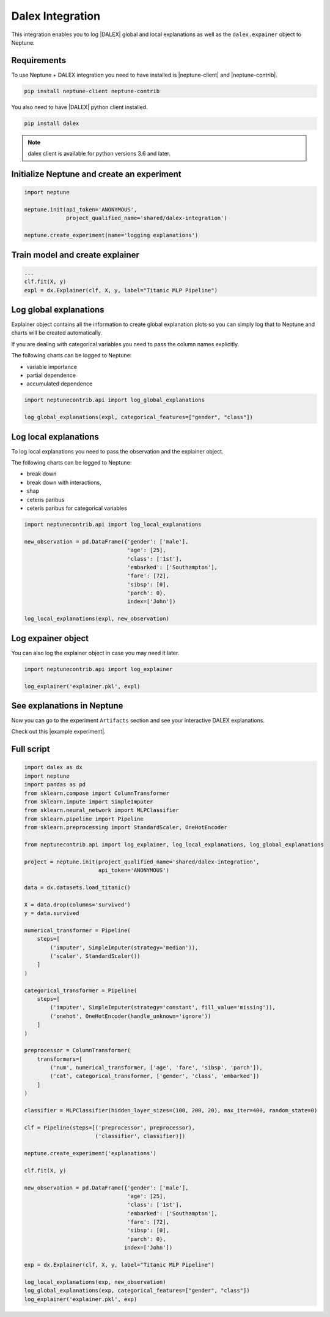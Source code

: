 Dalex Integration
=================

This integration enables you to log |DALEX| global and local explanations as well as the ``dalex.expainer`` object to Neptune.

.. image:: ../_static/images/others/dalex_neptuneai.png
   :target: ../_static/images/others/dalex_neptuneai.png
   :alt: DALEX Neptune integration

Requirements
------------
To use Neptune + DALEX integration you need to have installed is |neptune-client| and |neptune-contrib|.

.. code-block:: bash

    pip install neptune-client neptune-contrib

You also need to have |DALEX| python client installed.

.. code-block:: bash

    pip install dalex

.. note:: dalex client is available for python versions 3.6 and later.


Initialize Neptune and create an experiment
-------------------------------------------

.. code-block:: python3

    import neptune

    neptune.init(api_token='ANONYMOUS',
                 project_qualified_name='shared/dalex-integration')

    neptune.create_experiment(name='logging explanations')


Train model and create explainer
--------------------------------

.. code-block:: python3

    ...
    clf.fit(X, y)
    expl = dx.Explainer(clf, X, y, label="Titanic MLP Pipeline")

Log global explanations
------------------------
Explainer object contains all the information to create global explanation plots so you can simply log that to Neptune
and charts will be created automatically.

If you are dealing with categorical variables you need to pass the column names explicitly.

The following charts can be logged to Neptune:

* variable importance
* partial dependence
* accumulated dependence

.. code-block:: python3

    import neptunecontrib.api import log_global_explanations

    log_global_explanations(expl, categorical_features=["gender", "class"])

Log local explanations
----------------------

To log local explanations you need to pass the observation and the explainer object.

The following charts can be logged to Neptune:

* break down
* break down with interactions,
* shap
* ceteris paribus
* ceteris paribus for categorical variables

.. code-block:: python3

    import neptunecontrib.api import log_local_explanations

    new_observation = pd.DataFrame({'gender': ['male'],
                                    'age': [25],
                                    'class': ['1st'],
                                    'embarked': ['Southampton'],
                                    'fare': [72],
                                    'sibsp': [0],
                                    'parch': 0},
                                    index=['John'])

    log_local_explanations(expl, new_observation)

Log expainer object
-------------------
You can also log the explainer object in case you may need it later.

.. code-block:: python3

    import neptunecontrib.api import log_explainer

    log_explainer('explainer.pkl', expl)

See explanations in Neptune
---------------------------
Now you can go to the experiment ``Artifacts`` section and see your interactive DALEX explanations.

Check out this |example experiment|.

.. image:: ../_static/images/dalex/dalex_charts.gif
   :target: ../_static/images/dalex/dalex_charts.gif
   :alt: DALEX explanation charts in Neptune

Full script
-----------

.. code-block:: python3

    import dalex as dx
    import neptune
    import pandas as pd
    from sklearn.compose import ColumnTransformer
    from sklearn.impute import SimpleImputer
    from sklearn.neural_network import MLPClassifier
    from sklearn.pipeline import Pipeline
    from sklearn.preprocessing import StandardScaler, OneHotEncoder

    from neptunecontrib.api import log_explainer, log_local_explanations, log_global_explanations

    project = neptune.init(project_qualified_name='shared/dalex-integration',
                           api_token='ANONYMOUS')

    data = dx.datasets.load_titanic()

    X = data.drop(columns='survived')
    y = data.survived

    numerical_transformer = Pipeline(
        steps=[
            ('imputer', SimpleImputer(strategy='median')),
            ('scaler', StandardScaler())
        ]
    )

    categorical_transformer = Pipeline(
        steps=[
            ('imputer', SimpleImputer(strategy='constant', fill_value='missing')),
            ('onehot', OneHotEncoder(handle_unknown='ignore'))
        ]
    )

    preprocessor = ColumnTransformer(
        transformers=[
            ('num', numerical_transformer, ['age', 'fare', 'sibsp', 'parch']),
            ('cat', categorical_transformer, ['gender', 'class', 'embarked'])
        ]
    )

    classifier = MLPClassifier(hidden_layer_sizes=(100, 200, 20), max_iter=400, random_state=0)

    clf = Pipeline(steps=[('preprocessor', preprocessor),
                          ('classifier', classifier)])

    neptune.create_experiment('explanations')

    clf.fit(X, y)

    new_observation = pd.DataFrame({'gender': ['male'],
                                    'age': [25],
                                    'class': ['1st'],
                                    'embarked': ['Southampton'],
                                    'fare': [72],
                                    'sibsp': [0],
                                    'parch': 0},
                                   index=['John'])

    exp = dx.Explainer(clf, X, y, label="Titanic MLP Pipeline")

    log_local_explanations(exp, new_observation)
    log_global_explanations(exp, categorical_features=["gender", "class"])
    log_explainer('explainer.pkl', exp)

.. External links

.. |DALEX| raw:: html

    <a href="https://github.com/ModelOriented/DALEX" target="_blank">DALEX</a>

.. |example experiment| raw:: html

    <a href="https://ui.neptune.ai/shared/dalex-integration/e/DAL-48/artifacts?path=charts%2F&file=SHAP.html" target="_blank">example experiment</a>

.. |neptune-client| raw:: html

    <a href="https://github.com/neptune-ai/neptune-client" target="_blank">neptune-client</a>

.. |neptune-contrib| raw:: html

    <a href="https://github.com/neptune-ai/neptune-contrib" target="_blank">neptune-contrib</a>
